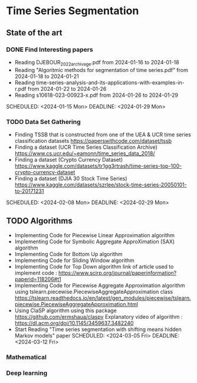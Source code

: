 * Time Series Segmentation
** State of the art
*** DONE Find Interesting papers
      - Reading DJEBOUR_2022_archivage.pdf from 2024-01-16 to 2024-01-18
      - Reading "Algoritmic methods for segmentation of time series.pdf" from 2024-01-18 to 2024-01-21
      - Reading time-series-analysis-and-its-applications-with-examples-in-r.pdf from 2024-01-22 to 2024-01-26
      - Reading s10618-023-00923-x.pdf from 2024-01-26 to 2024-01-29
      SCHEDULED: <2024-01-15 Mon> DEADLINE: <2024-01-29 Mon>
*** TODO Data Set Gathering
      - Finding TSSB that is constructed from one of the UEA & UCR time series classification datasets https://paperswithcode.com/dataset/tssb
      - Finding a dataset (UCR Time Series Classification Archive) https://www.cs.ucr.edu/~eamonn/time_series_data_2018/
      - Finding a dataset (Crypto Currency Dataset) https://www.kaggle.com/datasets/tr1gg3rtrash/time-series-top-100-crypto-currency-dataset
      - Finding a dataset (DJIA 30 Stock Time Series) https://www.kaggle.com/datasets/szrlee/stock-time-series-20050101-to-20171231
      SCHEDULED: <2024-02-08 Mon> DEADLINE: <2024-02-29 Mon>
** TODO Algorithms
      - Implementing Code for Piecewise Linear Approximation algorithm
      - Implementing Code for Symbolic Aggregate ApproXimation (SAX) algorithm 
      - Implementing Code for Bottom Up algorithm 
      - Implementing Code for Sliding Window algorithm 
      - Implementing Code for Top Down algorithm 
        link of article used to implement code : https://www.scirp.org/journal/paperinformation?paperid=118206#t1
      - Implementing Code for Piecewise Aggregate Approximation algorithm using tslearn.piecewise.PiecewiseAggregateApproximation class
        https://tslearn.readthedocs.io/en/latest/gen_modules/piecewise/tslearn.piecewise.PiecewiseAggregateApproximation.html
      - Using ClaSP algorithm using this package https://github.com/ermshaua/claspy 
        Explanatory video of algorithm : https://dl.acm.org/doi/10.1145/3459637.3482240
      - Start Reading "Time series segmentation with shifting means hidden Markov models" paper
        SCHEDULED: <2024-03-05 Fri> DEADLINE: <2024-03-12 Fri>
*** Mathematical
*** Deep learning
